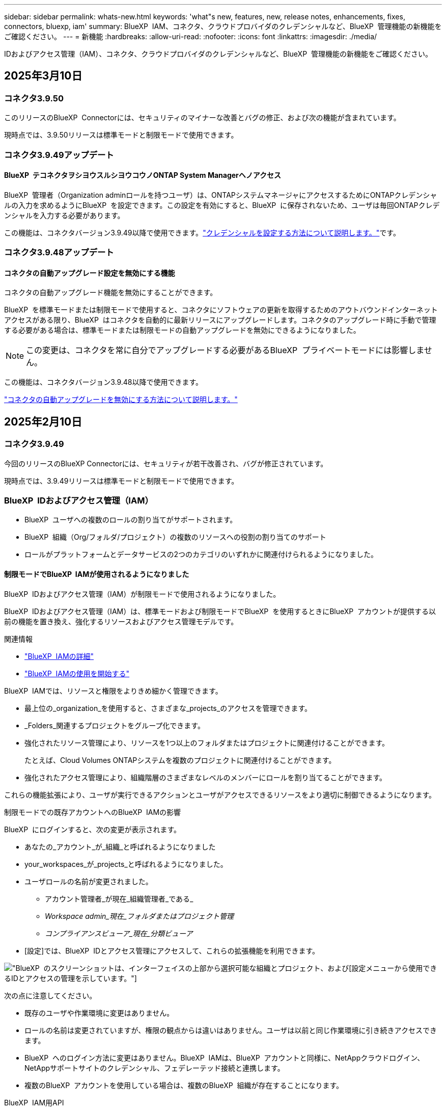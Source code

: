 ---
sidebar: sidebar 
permalink: whats-new.html 
keywords: 'what"s new, features, new, release notes, enhancements, fixes, connectors, bluexp, iam' 
summary: BlueXP  IAM、コネクタ、クラウドプロバイダのクレデンシャルなど、BlueXP  管理機能の新機能をご確認ください。 
---
= 新機能
:hardbreaks:
:allow-uri-read: 
:nofooter: 
:icons: font
:linkattrs: 
:imagesdir: ./media/


[role="lead"]
IDおよびアクセス管理（IAM）、コネクタ、クラウドプロバイダのクレデンシャルなど、BlueXP  管理機能の新機能をご確認ください。



== 2025年3月10日



=== コネクタ3.9.50

このリリースのBlueXP  Connectorには、セキュリティのマイナーな改善とバグの修正、および次の機能が含まれています。

現時点では、3.9.50リリースは標準モードと制限モードで使用できます。



=== コネクタ3.9.49アップデート



==== BlueXP  テコネクタヲシヨウスルシヨウコウノONTAP System Managerヘノアクセス

BlueXP  管理者（Organization adminロールを持つユーザ）は、ONTAPシステムマネージャにアクセスするためにONTAPクレデンシャルの入力を求めるようにBlueXP  を設定できます。この設定を有効にすると、BlueXP  に保存されないため、ユーザは毎回ONTAPクレデンシャルを入力する必要があります。

この機能は、コネクタバージョン3.9.49以降で使用できます。link:task-ontap-access-connector.html["クレデンシャルを設定する方法について説明します。"^]です。



=== コネクタ3.9.48アップデート



==== コネクタの自動アップグレード設定を無効にする機能

コネクタの自動アップグレード機能を無効にすることができます。

BlueXP  を標準モードまたは制限モードで使用すると、コネクタにソフトウェアの更新を取得するためのアウトバウンドインターネットアクセスがある限り、BlueXP  はコネクタを自動的に最新リリースにアップグレードします。コネクタのアップグレード時に手動で管理する必要がある場合は、標準モードまたは制限モードの自動アップグレードを無効にできるようになりました。


NOTE: この変更は、コネクタを常に自分でアップグレードする必要があるBlueXP  プライベートモードには影響しません。

この機能は、コネクタバージョン3.9.48以降で使用できます。

link:task-upgrade-connector.html["コネクタの自動アップグレードを無効にする方法について説明します。"^]



== 2025年2月10日



=== コネクタ3.9.49

今回のリリースのBlueXP Connectorには、セキュリティが若干改善され、バグが修正されています。

現時点では、3.9.49リリースは標準モードと制限モードで使用できます。



=== BlueXP  IDおよびアクセス管理（IAM）

* BlueXP  ユーザへの複数のロールの割り当てがサポートされます。
* BlueXP  組織（Org/フォルダ/プロジェクト）の複数のリソースへの役割の割り当てのサポート
* ロールがプラットフォームとデータサービスの2つのカテゴリのいずれかに関連付けられるようになりました。




==== 制限モードでBlueXP  IAMが使用されるようになりました

BlueXP  IDおよびアクセス管理（IAM）が制限モードで使用されるようになりました。

BlueXP  IDおよびアクセス管理（IAM）は、標準モードおよび制限モードでBlueXP  を使用するときにBlueXP  アカウントが提供する以前の機能を置き換え、強化するリソースおよびアクセス管理モデルです。

.関連情報
* https://docs.netapp.com/us-en/bluexp-setup-admin/concept-identity-and-access-management.html["BlueXP  IAMの詳細"]
* https://docs.netapp.com/us-en/bluexp-setup-admin/task-iam-get-started.html["BlueXP  IAMの使用を開始する"]


BlueXP  IAMでは、リソースと権限をよりきめ細かく管理できます。

* 最上位の_organization_を使用すると、さまざまな_projects_のアクセスを管理できます。
* _Folders_関連するプロジェクトをグループ化できます。
* 強化されたリソース管理により、リソースを1つ以上のフォルダまたはプロジェクトに関連付けることができます。
+
たとえば、Cloud Volumes ONTAPシステムを複数のプロジェクトに関連付けることができます。

* 強化されたアクセス管理により、組織階層のさまざまなレベルのメンバーにロールを割り当てることができます。


これらの機能拡張により、ユーザが実行できるアクションとユーザがアクセスできるリソースをより適切に制御できるようになります。

.制限モードでの既存アカウントへのBlueXP  IAMの影響
BlueXP  にログインすると、次の変更が表示されます。

* あなたの_アカウント_が_組織_と呼ばれるようになりました
* your_workspaces_が_projects_と呼ばれるようになりました。
* ユーザロールの名前が変更されました。
+
** アカウント管理者_が現在_組織管理者_である_
** _Workspace admin_現在_フォルダまたはプロジェクト管理_
** _コンプライアンスビューア_現在_分類ビューア_


* [設定]では、BlueXP  IDとアクセス管理にアクセスして、これらの拡張機能を利用できます。


image:https://raw.githubusercontent.com/NetAppDocs/bluexp-setup-admin/main/media/screenshot-iam-introduction.png["BlueXP  のスクリーンショットは、インターフェイスの上部から選択可能な組織とプロジェクト、および[設定]メニューから使用できるIDとアクセスの管理を示しています。"]

次の点に注意してください。

* 既存のユーザや作業環境に変更はありません。
* ロールの名前は変更されていますが、権限の観点からは違いはありません。ユーザは以前と同じ作業環境に引き続きアクセスできます。
* BlueXP  へのログイン方法に変更はありません。BlueXP  IAMは、BlueXP  アカウントと同様に、NetAppクラウドログイン、NetAppサポートサイトのクレデンシャル、フェデレーテッド接続と連携します。
* 複数のBlueXP  アカウントを使用している場合は、複数のBlueXP  組織が存在することになります。


.BlueXP  IAM用API
この変更により、BlueXP  IAM用の新しいAPIが導入されましたが、以前のテナンシーAPIと下位互換性があります。 https://docs.netapp.com/us-en/bluexp-automation/tenancyv4/overview.html["BlueXP  IAM向けAPIの詳細"^]

.サポートされる展開モード
BlueXP  IAMは、BlueXP  を標準モードおよび制限モードで使用する場合にサポートされます。BlueXP  をプライベートモードで使用している場合は、引き続きBlueXP  アカウント_を使用してワークスペース、ユーザー、リソースを管理します。



== 2025年1月13日



=== コネクタ3.9.48

今回のリリースのBlueXP Connectorには、セキュリティが若干改善され、バグが修正されています。

現時点では、3.9.48リリースは標準モードと制限モードで使用できます。



=== BlueXP  IDおよびアクセス管理

* [Resources]ページに未検出のリソースが表示されるようになりました。未検出のリソースは、BlueXP  で認識されているが作業環境を作成していないストレージリソースです。たとえば、まだ作業環境がないデジタルアドバイザに表示されるリソースは、[リソース]ページに検出されていないリソースとして表示されます。
* Amazon FSx for NetApp ONTAPリソースは、IAMロールに関連付けることができないため、IAMリソースページに表示されません。これらのリソースは、それぞれのキャンバスまたはワークロードで表示できます。




=== 追加のBlueXP  サービスのサポートケースを作成

BlueXP  をサポートに登録したら、BlueXP  Webベースのコンソールから直接サポートケースを作成できます。ケースを作成するときは、問題が関連付けられているサービスを選択する必要があります。

このリリースから、サポートケースを作成して、追加のBlueXP  サービスに関連付けることができるようになりました。

* BlueXPディザスタリカバリ
* BlueXPのランサムウェア対策


https://docs.netapp.com/us-en/bluexp-setup-admin/task-get-help.html["サポートケースの作成に関する詳細情報"]です。



== 2024年12月16日



=== コネクタイメージを取得するための新しいセキュアエンドポイント

コネクタをインストールするとき、または自動アップグレードが発生すると、コネクタはリポジトリに接続してインストールまたはアップグレード用のイメージをダウンロードします。デフォルトでは、コネクタは常に次のエンドポイントに接続しています。

* \https://*.blob.core.windows.net
* \https://cloudmanagerinfraprod.azurecr.io


最初のエンドポイントには、最終的な場所を指定できないため、ワイルドカードが含まれています。リポジトリのロードバランシングはサービスプロバイダーによって管理されます。つまり、ダウンロードはさまざまなエンドポイントから実行できます。

セキュリティを強化するために、コネクタは専用エンドポイントからインストールイメージとアップグレードイメージをダウンロードできるようになりました。

* \https://bluexpinfraprod.eastus2.data.azurecr.io
* \https://bluexpinfraprod.azurecr.io


これらの新しいエンドポイントの使用を開始するには、ファイアウォールルールから既存のエンドポイントを削除し、新しいエンドポイントを許可することを推奨します。

これらの新しいエンドポイントは、コネクタの3.9.47リリース以降でサポートされています。以前のリリースのコネクタとの下位互換性はありません。

次の点に注意してください。

* 既存のエンドポイントは引き続きサポートされます。新しいエンドポイントを使用しない場合は、変更は必要ありません。
* コネクタは最初に既存のエンドポイントに接続します。これらのエンドポイントにアクセスできない場合、コネクタは自動的に新しいエンドポイントに接続します。
* 新しいエンドポイントは、次のシナリオではサポートされません。
+
** コネクタが政府機関地域に設置されている場合。
** BlueXP  のバックアップとリカバリまたはBlueXP  ランサムウェア対策でコネクタを使用する場合。


+
どちらの場合も、既存のエンドポイントを引き続き使用できます。





== 2024年12月9日



=== コネクタ3.9.47

このリリースのBlueXP  Connectorには、バグの修正と、コネクタのインストール時に通知されるエンドポイントの変更が含まれています。

現時点では、3.9.47リリースは標準モードと制限モードで使用できます。

.インストール時にNetAppサポートに連絡するエンドポイント
コネクタを手動でインストールすると、インストーラは\https://support NetApp .comに接続しなくなります。

インストーラは引き続き\ https://mysupport . NetApp . comにアクセスします。



=== BlueXP  IDおよびアクセス管理

[Connectors]ページには、現在使用可能なコネクタのみが表示されます削除したコネクタは表示されなくなります。



== 2024年11月26日



=== プライベートモードリリース（3.9.46）

新しいプライベートモードリリースをからダウンロードできるようになりました。 https://mysupport.netapp.com/site/downloads["NetApp Support Site"^]

3.9.46リリースでは、BlueXP  の次のコンポーネントとサービスが更新されています。

[cols="3*"]
|===
| コンポーネントまたはサービス | このリリースに含まれるバージョン | 前回のプライベートモードリリースからの変更点 


| コネクタ | 3.9.46 | セキュリティのマイナーな改善とバグの修正 


| バックアップとリカバリ | 2024年11月22日 | に移動し https://docs.netapp.com/us-en/bluexp-backup-recovery/whats-new.html["BlueXP  バックアップ/リカバリページの新機能"^]、2024年11月リリースに含まれる変更点を確認します。 


| 分類 | 2024年11月4日（バージョン1.37） | にアクセス https://docs.netapp.com/us-en/bluexp-classification/whats-new.html["BlueXP  分類ページの新機能"^]し、1.32リリースから1.37リリースへの変更点を確認します。 


| Cloud Volumes ONTAP管理 | 2024年11月11日 | に移動し https://docs.netapp.com/us-en/bluexp-cloud-volumes-ontap/whats-new.html["Cloud Volumes ONTAP管理ページの新機能"^]、2024年10月および2024年11月のリリースに含まれる変更点を確認します。 


| オンプレミスのONTAPクラスタ管理 | 2024年11月26日 | に移動し https://docs.netapp.com/us-en/bluexp-ontap-onprem/whats-new.html["オンプレミスのONTAPクラスタ管理ページの新機能"^]、2024年11月リリースに含まれる変更点を確認します。 
|===
BlueXP  デジタルウォレットとBlueXP  レプリケーションもプライベートモードに含まれていますが、以前のプライベートモードリリースから変更はありません。

アップグレード方法を含むプライベートモードの詳細については、次を参照してください。

* https://docs.netapp.com/us-en/bluexp-setup-admin/concept-modes.html["プライベートモードの詳細"]
* https://docs.netapp.com/us-en/bluexp-setup-admin/task-quick-start-private-mode.html["BlueXPのプライベートモードでの利用を開始する方法"]
* https://docs.netapp.com/us-en/bluexp-setup-admin/task-upgrade-connector.html["プライベートモードの使用時にコネクタをアップグレードする方法について説明します。"]




== 2024年11月11日



=== コネクタ3.9.46

今回のリリースのBlueXP Connectorには、セキュリティが若干改善され、バグが修正されています。

現時点では、3.9.46リリースは標準モードと制限モードで使用できます。



=== IAMプロジェクトのID

BlueXP  IDおよびアクセス管理からプロジェクトのIDを表示できるようになりました。このIDは、API呼び出しの実行時に必要になる場合があります。

https://docs.netapp.com/us-en/bluexp-setup-admin/task-iam-manage-folders-projects.html#project-id["プロジェクトのIDを取得する方法"]です。



== 2024年10月10日



=== コネクタ3.9.45パッチ

このパッチにはバグ修正が含まれています。



== 2024年10月7日



=== BlueXP  IDおよびアクセス管理

BlueXP  IDおよびアクセス管理（IAM）は、標準モードでBlueXP  を使用するときにBlueXP  アカウントが提供する以前の機能を置き換え、強化する新しいリソースおよびアクセス管理モデルです。

BlueXP  IAMでは、リソースと権限をよりきめ細かく管理できます。

* 最上位の_organization_を使用すると、さまざまな_projects_のアクセスを管理できます。
* _Folders_関連するプロジェクトをグループ化できます。
* 強化されたリソース管理により、リソースを1つ以上のフォルダまたはプロジェクトに関連付けることができます。
+
たとえば、Cloud Volumes ONTAPシステムを複数のプロジェクトに関連付けることができます。

* 強化されたアクセス管理により、組織階層のさまざまなレベルのメンバーにロールを割り当てることができます。


これらの機能拡張により、ユーザが実行できるアクションとユーザがアクセスできるリソースをより適切に制御できるようになります。

.BlueXP  IAMが既存アカウントに与える影響
BlueXP  にログインすると、次の変更が表示されます。

* あなたの_アカウント_が_組織_と呼ばれるようになりました
* your_workspaces_が_projects_と呼ばれるようになりました。
* ユーザロールの名前が変更されました。
+
** アカウント管理者_が現在_組織管理者_である_
** _Workspace admin_現在_フォルダまたはプロジェクト管理_
** _コンプライアンスビューア_現在_分類ビューア_


* [設定]では、BlueXP  IDとアクセス管理にアクセスして、これらの拡張機能を利用できます。


image:https://raw.githubusercontent.com/NetAppDocs/bluexp-setup-admin/main/media/screenshot-iam-introduction.png["BlueXP  のスクリーンショットは、インターフェイスの上部から選択可能な組織とプロジェクト、および[設定]メニューから使用できるIDとアクセスの管理を示しています。"]

次の点に注意してください。

* 既存のユーザや作業環境に変更はありません。
* ロールの名前は変更されていますが、権限の観点からは違いはありません。ユーザは以前と同じ作業環境に引き続きアクセスできます。
* BlueXP  へのログイン方法に変更はありません。BlueXP  IAMは、BlueXP  アカウントと同様に、NetAppクラウドログイン、NetAppサポートサイトのクレデンシャル、フェデレーテッド接続と連携します。
* 複数のBlueXP  アカウントを使用している場合は、複数のBlueXP  組織が存在することになります。


.BlueXP  IAM用API
この変更により、BlueXP  IAM用の新しいAPIが導入されましたが、以前のテナンシーAPIと下位互換性があります。 https://docs.netapp.com/us-en/bluexp-automation/tenancyv4/overview.html["BlueXP  IAM向けAPIの詳細"^]

.サポートされる展開モード
BlueXP  IAMは、標準モードでBlueXP  を使用する場合にサポートされます。BlueXP  を制限モードまたはプライベートモードで使用している場合は、引き続きBlueXP  アカウント_を使用してワークスペース、ユーザー、リソースを管理します。

.次の手順
* https://docs.netapp.com/us-en/bluexp-setup-admin/concept-identity-and-access-management.html["BlueXP  IAMの詳細"]
* https://docs.netapp.com/us-en/bluexp-setup-admin/task-iam-get-started.html["BlueXP  IAMの使用を開始する"]




=== コネクタ3.9.45

このリリースには、拡張されたオペレーティングシステムサポートとバグ修正が含まれています。

3.9.45リリースは、標準モードと制限モードで使用できます。

.Ubuntu 24.04 LTSのサポート
3.9.45リリース以降、BlueXP  では、BlueXP  を標準モードまたは制限モードで使用する場合、Ubuntu 24.04 LTSホストへのコネクタの新規インストールがサポートされるようになりました。

https://docs.netapp.com/us-en/bluexp-setup-admin/task-install-connector-on-prem.html#step-1-review-host-requirements["コネクタホスト要件の表示"]。



=== RHELホストでのSELinuxのサポート

BlueXP  では、強制モードまたは許可モードのいずれかでSELinuxが有効になっているRed Hat Enterprise Linuxホストでコネクタがサポートされるようになりました。

SELinuxのサポートは、標準モードと制限モードの3.9.40リリースから開始され、プライベートモードの3.9.42リリースから開始されます。

次の制限事項に注意してください。

* BlueXP  では、UbuntuホストでのSELinuxはサポートされません。
* Cloud Volumes ONTAPシステムの管理オペレーティングシステムでSELinuxが有効になっているコネクタではサポートされていません。


https://docs.redhat.com/en/documentation/red_hat_enterprise_linux/8/html/using_selinux/getting-started-with-selinux_using-selinux["SELinuxの詳細"^]



== 2024年9月30日



=== プライベートモードリリース（3.9.44）

新しいプライベートモードリリースがNetApp Support Siteからダウンロードできるようになりました。

このリリースには、プライベートモードでサポートされる次のバージョンのBlueXP  コンポーネントとサービスが含まれています。

[cols="2*"]
|===
| サービス | 含まれるバージョン 


| コネクタ | 3.9.44 


| バックアップとリカバリ | 2024年9月27日 


| 分類 | 2024年5月15日（バージョン1.31） 


| Cloud Volumes ONTAP管理 | 2024年9月9日 


| デジタルウォレット | 2023年7月30日 


| オンプレミスのONTAPクラスタ管理 | 2024年4月22日 


| レプリケーション | 2022年9月18日 
|===
コネクタの3.9.44プライベートモードリリースには、2024年8月および2024年9月のリリースで導入されたアップデートが含まれています。特に注目すべきは、Red Hat Enterprise Linux 9.4のサポートです。

これらのBlueXP  コンポーネントおよびサービスのバージョンに含まれる内容の詳細については、各BlueXP  サービスのリリースノートを参照してください。

* https://docs.netapp.com/us-en/bluexp-setup-admin/whats-new.html#9-september-2024["コネクタの2024年9月リリースの新機能"]
* https://docs.netapp.com/us-en/bluexp-setup-admin/whats-new.html#8-august-2024["コネクタの2024年8月リリースの新機能"]
* https://docs.netapp.com/us-en/bluexp-backup-recovery/whats-new.html["BlueXP  バックアップ/リカバリの新機能"^]
* https://docs.netapp.com/us-en/bluexp-classification/whats-new.html["BlueXP  分類の新機能"^]
* https://docs.netapp.com/us-en/bluexp-cloud-volumes-ontap/whats-new.html["BlueXP  のCloud Volumes ONTAP管理の新機能"^]


アップグレード方法を含むプライベートモードの詳細については、次を参照してください。

* https://docs.netapp.com/us-en/bluexp-setup-admin/concept-modes.html["プライベートモードの詳細"]
* https://docs.netapp.com/us-en/bluexp-setup-admin/task-quick-start-private-mode.html["BlueXPのプライベートモードでの利用を開始する方法"]
* https://docs.netapp.com/us-en/bluexp-setup-admin/task-upgrade-connector.html["プライベートモードの使用時にコネクタをアップグレードする方法について説明します。"]




== 2024年9月9日



=== コネクタ3.9.44

このリリースでは、Docker Engine 26のサポート、SSL証明書の強化、およびバグの修正が含まれています。

3.9.44リリースは、標準モードと制限モードで使用できます。

.新規インストール時のDocker Engine 26のサポート
コネクタの3.9.44リリース以降では、Ubuntuホストでの_new_connectorのインストールでDocker Engine 26がサポートされるようになりました。

3.9.44より前のリリースで作成された既存のコネクタがある場合、Docker Engine 25.0.5は引き続きUbuntuホストでサポートされる最大バージョンです。

https://docs.netapp.com/us-en/bluexp-setup-admin/task-install-connector-on-prem.html#step-1-review-host-requirements["Docker Engineの要件の詳細"]です。

.ローカルUIアクセス用のSSL証明書が更新されました
BlueXP  を制限モードまたはプライベートモードで使用する場合、クラウドリージョンまたはオンプレミスに導入されているコネクタ仮想マシンからユーザーインターフェイスにアクセスできます。デフォルトでは、BlueXP  は自己署名SSL証明書を使用して、コネクタで実行されているWebベースのコンソールへのセキュアなHTTPSアクセスを提供します。

このリリースでは、新規および既存のコネクタのSSL証明書に変更を加えました。

* 証明書の共通名が短いホスト名と一致するようになりました。
* Certificate Subject Alternative Nameは、ホストマシンのFully Qualified Domain Name（FQDN；完全修飾ドメイン名）です。




=== RHEL 9.4のサポート

BlueXP  を標準モードまたは制限モードで使用している場合、BlueXP  でRed Hat Enterprise Linux 9.4ホストへのコネクタのインストールがサポートされるようになりました。

RHEL 9.4のサポートは、コネクタの3.9.40リリースから開始されました。

標準モードおよび制限モードでサポートされるRHELのバージョンリストに、次のものが追加されました。

* 8.6～8.10
* 9.1～9.4


https://docs.netapp.com/us-en/bluexp-setup-admin/reference-connector-operating-system-changes.html["コネクタを使用したRHEL 8および9のサポートについて"]。



=== すべてのバージョンのRHELでのPodman 4.9.4のサポート

Podman 4.9.4は、Red Hat Enterprise Linuxのすべてのサポート対象バージョンでサポートされるようになりました。バージョン4.9.4は、これまでRHEL 8.10でのみサポートされていました。

サポートされるPodmanバージョンの更新されたリストには、Red Hat Enterprise Linuxホストでの4.6.1および4.9.4が含まれています。

コネクタの3.9.40リリース以降のRHELホストにはPodmanが必要です。

https://docs.netapp.com/us-en/bluexp-setup-admin/reference-connector-operating-system-changes.html["コネクタを使用したRHEL 8および9のサポートについて"]。



=== AWSとAzureの権限が更新されました

コネクタのAWSポリシーとAzureポリシーを更新し、不要になった権限を削除しました。この権限は、BlueXP  エッジのキャッシングとKubernetesクラスタの検出と管理に関連していましたが、2024年8月にサポートが終了しました。

* https://docs.netapp.com/us-en/bluexp-setup-admin/reference-permissions.html#change-log["AWSポリシーの変更点を確認する"]です。
* https://docs.netapp.com/us-en/bluexp-setup-admin/reference-permissions-azure.html#change-log["Azureポリシーの変更点を確認"]です。




== 2024年8月22日



=== コネクタ3.9.43パッチ

Cloud Volumes ONTAP 9.15.1リリースをサポートするようにコネクタを更新しました。

このリリースのサポートには、Azure用コネクタポリシーの更新が含まれています。ポリシーに次の権限が追加されました。

[source, json]
----
"Microsoft.Compute/virtualMachineScaleSets/write",
"Microsoft.Compute/virtualMachineScaleSets/read",
"Microsoft.Compute/virtualMachineScaleSets/delete"
----
これらの権限は、Cloud Volumes ONTAPが仮想マシンスケールセットをサポートするために必要です。既存のコネクタがあり、この新機能を使用する場合は、Azureクレデンシャルに関連付けられているカスタムロールにこれらの権限を追加する必要があります。

* https://docs.netapp.com/us-en/cloud-volumes-ontap-relnotes["Cloud Volumes ONTAP 9.15.1リリースの詳細"^]
* https://docs.netapp.com/us-en/bluexp-setup-admin/reference-permissions-azure.html["コネクタのAzure権限を表示"]です。




== 2024年8月8日



=== コネクタ3.9.43

このリリースには、マイナーな改善とバグ修正が含まれています。

3.9.43リリースは、標準モードと制限モードで使用できます。



=== CPUおよびRAMの要件の更新

信頼性を高め、BlueXP  とコネクタのパフォーマンスを向上させるために、コネクタ仮想マシン用に追加のCPUとRAMが必要になりました。

* CPU：8コアまたは8 vCPU（以前の要件は4）
* RAM：32GB（以前の要件は14GB）


この変更により、BlueXP  またはクラウドプロバイダのマーケットプレイスからコネクタを導入する際のデフォルトのVMインスタンスタイプは次のとおりです。

* AWS：t3.2xlarge
* Azure：Standard_D8s_v3
* Google Cloud：n2-standard-8


更新されたCPUとRAMの要件は、すべての新しいコネクタに適用されます。既存のコネクタの場合は、パフォーマンスと信頼性を向上させるために、CPUとRAMを増やすことをお勧めします。



=== RHEL 8.10でのPodman 4.9.4のサポート

Red Hat Enterprise Linux 8.10ホストにコネクタをインストールする際に、Podmanバージョン4.9.4がサポートされるようになりました。



=== アイデンティティフェデレーションのユーザ検証

BlueXP  でアイデンティティフェデレーションを使用する場合は、BlueXP  に初めてログインした各ユーザが簡単なフォームに入力してIDを検証する必要があります。



== 2024年7月31日



=== プライベートモードリリース（3.9.42）

新しいプライベートモードリリースがNetApp Support Siteからダウンロードできるようになりました。

.RHEL 8および9のサポート
このリリースでは、BlueXPをプライベートモードで使用する場合のRed Hat Enterprise Linux 8または9ホストへのコネクタのインストールがサポートされます。次のバージョンのRHELがサポートされています。

* 8.6～8.10
* 9.1から9.3


これらのオペレーティングシステムでは、コンテナオーケストレーションツールとしてPodmanが必要です。

Podmanの要件、既知の制限事項、サポートされるオペレーティングシステムの概要、RHEL 7ホストを使用している場合の対処方法、開始方法などを確認しておく必要があります。

https://docs.netapp.com/us-en/bluexp-setup-admin/reference-connector-operating-system-changes.html["コネクタを使用したRHEL 8および9のサポートについて"]。

.このリリースに含まれるバージョン
このリリースには、プライベートモードでサポートされる次のバージョンのBlueXPサービスが含まれています。

[cols="2*"]
|===
| サービス | 含まれるバージョン 


| コネクタ | 3.9.42 


| バックアップとリカバリ | 2024年7月18日 


| 分類 | 2024年7月1日（バージョン1.33） 


| Cloud Volumes ONTAP管理 | 2024年6月10日 


| デジタルウォレット | 2023年7月30日 


| オンプレミスのONTAPクラスタ管理 | 2023年7月30日 


| レプリケーション | 2022年9月18日 
|===
これらのBlueXPサービスのバージョンの詳細については、各BlueXPサービスのリリースノートを参照してください。

* https://docs.netapp.com/us-en/bluexp-setup-admin/concept-modes.html["プライベートモードの詳細"]
* https://docs.netapp.com/us-en/bluexp-setup-admin/task-quick-start-private-mode.html["BlueXPのプライベートモードでの利用を開始する方法"]
* https://docs.netapp.com/us-en/bluexp-setup-admin/task-upgrade-connector.html["プライベートモードの使用時にコネクタをアップグレードする方法について説明します。"]
* https://docs.netapp.com/us-en/bluexp-backup-recovery/whats-new.html["BlueXPのバックアップとリカバリの新機能"^]
* https://docs.netapp.com/us-en/bluexp-classification/whats-new.html["BlueXPの新機能"^]
* https://docs.netapp.com/us-en/bluexp-cloud-volumes-ontap/whats-new.html["BlueXPのCloud Volumes ONTAP Managementの新機能"^]




== 2024年7月15日



=== RHEL 8.10のサポート

BlueXPで、標準モードまたは制限モードを使用している場合にRed Hat Enterprise Linux 8.10ホストへのコネクタのインストールがサポートされるようになりました。

RHEL 8.10のサポートは、コネクタの3.9.40リリースから開始されました。

https://docs.netapp.com/us-en/bluexp-setup-admin/reference-connector-operating-system-changes.html["コネクタを使用したRHEL 8および9のサポートについて"]。



== 2024年7月8日



=== コネクタ3.9.42

このリリースには、マイナーな改善、バグ修正、AWS Canada West（カルガリー）リージョンのコネクタのサポートが含まれています。

3.9.42リリースは、標準モードと制限モードで使用できます。



=== Docker Engineの要件を更新

コネクタがUbuntuホストにインストールされている場合、サポートされるDocker Engineの最小バージョンは23.0.6になります。以前は19.3.1でした。

サポートされる最大バージョンは引き続き25.0.5です。

https://docs.netapp.com/us-en/bluexp-setup-admin/task-install-connector-on-prem.html#step-1-review-host-requirements["コネクタホスト要件の表示"]。



=== Eメールの確認が必要です

BlueXPにサインアップした新規ユーザは、ログインする前にEメールアドレスを確認する必要があります。



== 2024年6月12日



=== コネクタ3.9.41

今回のリリースのBlueXP Connectorには、セキュリティが若干改善され、バグが修正されています。

3.9.41リリースは、標準モードと制限モードで使用できます。



== 2024年6月4日



=== プライベートモードリリース（3.9.40）

新しいプライベートモードリリースがNetApp Support Siteからダウンロードできるようになりました。このリリースには、プライベートモードでサポートされる次のバージョンのBlueXPサービスが含まれています。

このプライベートモードリリースでは、Red Hat Enterprise Linux 8および9でのコネクタのサポートは_not_includeになっています。

[cols="2*"]
|===
| サービス | 含まれるバージョン 


| コネクタ | 3.9.40 


| バックアップとリカバリ | 2024年5月17日 


| 分類 | 2024年5月15日（バージョン1.31） 


| Cloud Volumes ONTAP管理 | 2024年5月17日 


| デジタルウォレット | 2023年7月30日 


| オンプレミスのONTAPクラスタ管理 | 2023年7月30日 


| レプリケーション | 2022年9月18日 
|===
これらのBlueXPサービスのバージョンの詳細については、各BlueXPサービスのリリースノートを参照してください。

* https://docs.netapp.com/us-en/bluexp-setup-admin/concept-modes.html["プライベートモードの詳細"]
* https://docs.netapp.com/us-en/bluexp-setup-admin/task-quick-start-private-mode.html["BlueXPのプライベートモードでの利用を開始する方法"]
* https://docs.netapp.com/us-en/bluexp-setup-admin/task-upgrade-connector.html["プライベートモードの使用時にコネクタをアップグレードする方法について説明します。"]
* https://docs.netapp.com/us-en/bluexp-backup-recovery/whats-new.html["BlueXPのバックアップとリカバリの新機能"^]
* https://docs.netapp.com/us-en/bluexp-classification/whats-new.html["BlueXPの新機能"^]
* https://docs.netapp.com/us-en/bluexp-cloud-volumes-ontap/whats-new.html["BlueXPのCloud Volumes ONTAP Managementの新機能"^]




== 2024年5月17日



=== コネクタ3.9.40

今回のリリースのBlueXP Connectorには、オペレーティングシステムの追加サポート、セキュリティの若干の改善、バグの修正が含まれています。

現時点では、3.9.40リリースは標準モードと制限モードで使用できます。

.RHEL 8および9のサポート
BlueXPを標準モードまたは制限モードで使用している場合、次のバージョンのRed Hat Enterprise Linux with _new_connectorを実行しているホストでコネクタがサポートされるようになりました。

* 8.6～8.9
* 9.1から9.3


これらのオペレーティングシステムでは、コンテナオーケストレーションツールとしてPodmanが必要です。

Podmanの要件、既知の制限事項、サポートされるオペレーティングシステムの概要、RHEL 7ホストを使用している場合の対処方法、開始方法などを確認しておく必要があります。

https://docs.netapp.com/us-en/bluexp-setup-admin/reference-connector-operating-system-changes.html["コネクタを使用したRHEL 8および9のサポートについて"]。

.RHEL 7およびCentOS 7のサポート終了
2024年6月30日に、RHEL 7はメンテナンス終了（EOM）になり、CentOS 7はサポート終了（EOL）になります。NetAppは、これらのLinuxディストリビューションでのコネクタのサポートを2024年6月30日まで継続します。

https://docs.netapp.com/us-en/bluexp-setup-admin/reference-connector-operating-system-changes.html["RHEL 7またはCentOS 7で既存のコネクタが実行されている場合の対処方法について説明します。"]。

.AWS権限の更新
3.9.38リリースでは、AWSのコネクタポリシーが更新され、「EC2：DescriptionAvailabilityZones」権限が追加されました。Cloud Volumes ONTAPでAWSローカルゾーンをサポートするには、この権限が必要になりました。

* https://docs.netapp.com/us-en/bluexp-setup-admin/reference-permissions-aws.html["コネクタのAWS権限を表示する"]。
* https://docs.netapp.com/us-en/bluexp-cloud-volumes-ontap/whats-new.html["AWSローカルゾーンのサポートに関する詳細情報"^]




== 2024年4月22日



=== コネクタ3.9.39

今回のリリースのBlueXP Connectorには、セキュリティが若干改善され、バグが修正されています。

現時点では、3.9.39リリースは標準モードと制限モードで使用できます。



=== コネクタを作成するためのAWS権限

BlueXPからAWSでコネクタを作成するには、さらに2つの権限が必要になりました。

[source, json]
----
"ec2:DescribeLaunchTemplates",
"ec2:CreateLaunchTemplate",
----
これらの権限は、コネクタのEC2インスタンスでIMDSv2を有効にするために必要です。

これらの権限は、コネクタの作成時にBlueXPユーザインターフェイスに表示されるポリシーと、ドキュメントで提供されているポリシーに含まれています。


NOTE: このポリシーには、BlueXPからAWSでConnectorインスタンスを起動するために必要な権限のみが含まれています。コネクタインスタンスに割り当てられるポリシーとは異なります。

https://docs.netapp.com/us-en/bluexp-setup-admin/task-install-connector-aws-bluexp.html#step-2-set-up-aws-permissions["AWSからコネクタを作成するためのAWS権限を設定する方法"]。



== 2024年4月11日



=== Docker Engineの更新

Docker Engineの要件を更新して、コネクタでサポートされる最大バージョン（25.0.5）を指定しました。サポートされる最小バージョンは引き続き19.3.1です。

https://docs.netapp.com/us-en/bluexp-setup-admin/task-install-connector-on-prem.html#step-1-review-host-requirements["コネクタホスト要件の表示"]。



== 2024年3月26日



=== プライベートモードリリース（3.9.38）

BlueXPで新しいプライベートモードリリースが見積もり可能になりました。このリリースには、プライベートモードでサポートされる次のバージョンのBlueXPサービスが含まれています。

[cols="2*"]
|===
| サービス | 含まれるバージョン 


| コネクタ | 3.9.38 


| バックアップとリカバリ | 2024年3月12日 


| 分類 | 2024年3月4日 


| Cloud Volumes ONTAP管理 | 2024年3月8日 


| デジタルウォレット | 2023年7月30日 


| オンプレミスのONTAPクラスタ管理 | 2023年7月30日 


| レプリケーション | 2022年9月18日 
|===
この新しいリリースは、NetApp Support Siteからダウンロードできます。

* https://docs.netapp.com/us-en/bluexp-setup-admin/concept-modes.html["プライベートモードの詳細"]
* https://docs.netapp.com/us-en/bluexp-setup-admin/task-quick-start-private-mode.html["BlueXPのプライベートモードでの利用を開始する方法"]
* https://docs.netapp.com/us-en/bluexp-setup-admin/task-upgrade-connector.html["プライベートモードの使用時にコネクタをアップグレードする方法について説明します。"]




== 2024年3月8日



=== コネクタ3.9.38

現時点では、3.9.38リリースは標準モードと制限モードで使用できます。このリリースでは、AWSでのIMDSv2とAWS権限の更新がサポートされます。

.IMDSv2のサポート
BlueXPで、コネクタインスタンスとCloud Volumes ONTAPインスタンスでAmazon EC2インスタンスメタデータサービスバージョン2（IMDSv2）がサポートされるようになりました。IMDSv2では、脆弱性に対する保護が強化されています。以前はIMDSv1のみがサポートされていました。

https://aws.amazon.com/blogs/security/defense-in-depth-open-firewalls-reverse-proxies-ssrf-vulnerabilities-ec2-instance-metadata-service/["AWSセキュリティブログでIMDSv2の詳細を確認する"^]

インスタンスメタデータサービス（IMDS）は、EC2インスタンスで次のように有効になります。

* BlueXPから新規コネクタを導入する場合、または https://docs.netapp.com/us-en/bluexp-automation/automate/overview.html["Terraformスクリプト"^]IMDSv2はEC2インスタンスでデフォルトで有効になっています。
* AWSで新しいEC2インスタンスを起動し、コネクタソフトウェアを手動でインストールすると、IMDSv2もデフォルトで有効になります。
* AWS Marketplaceからコネクタを起動すると、IMDSv1がデフォルトで有効になります。EC2インスタンスにIMDSv2を手動で設定できます。
* 既存のコネクタについては、IMDSv1は引き続きサポートされますが、必要に応じて、EC2インスタンスでIMDSv2を手動で設定できます。
* Cloud Volumes ONTAPでは、新規および既存のインスタンスでIMDSv1がデフォルトで有効になっています。必要に応じて、EC2インスタンスでIMDSv2を手動で設定できます。


https://docs.netapp.com/us-en/bluexp-setup-admin/task-require-imdsv2.html["既存のインスタンスでIMDSv2を設定する方法"]。

.AWS権限の更新
AWSのコネクタポリシーを更新して、「EC2：DescriptionAvailabilityZones」権限を追加しました。この権限は、今後のリリースで必要になります。リリースノートの詳細については、リリースノートを更新します。

https://docs.netapp.com/us-en/bluexp-setup-admin/reference-permissions-aws.html["コネクタのAWS権限を表示する"]。



=== プロキシ設定とCloud Volumes ONTAP設定

コネクターのプロキシサーバー設定は、*コネクターの管理*ページ（標準モード）または*コネクターの編集*ページ（制限モードおよびプライベートモード）から利用できるようになりました。

https://docs.netapp.com/us-en/bluexp-setup-admin/task-configuring-proxy.html["プロキシサーバを使用するようにコネクタを設定する方法について説明します。"]。

また、*コネクター設定*ページの名前を* Cloud Volumes ONTAP設定*に変更しました。

image:https://raw.githubusercontent.com/NetAppDocs/bluexp-setup-admin/main/media/screenshot-cvo-settings.png["[Settings]メニューから使用できるCloud Volumes ONTAP Settings]オプションを示すスクリーンショット。"]



== 2024年2月15日



=== コネクタ3.9.37

今回のリリースのBlueXP Connectorには、セキュリティが若干改善され、バグが修正されています。

現時点では、3.9.37リリースは標準モードと制限モードで使用できます。



=== 名前の編集

NetAppのクラウドクレデンシャルを使用してBlueXPにログインすると、*[ユーザ設定]*で名前を編集できるようになりました。

image:https://raw.githubusercontent.com/NetAppDocs/bluexp-setup-admin/main/media/screenshot-edit-name.png["[User Settings]で名前を編集する機能を示すスクリーンショット。"]

フェデレーテッド接続またはNetApp Support Siteアカウントでログインした場合、名前の編集はサポートされません。



== 2024年1月11日



=== コネクタ3.9.36

このリリースには、以下のクラウドリージョンでマイナーな改善、バグ修正、コネクタのサポートが含まれています。

* AWSのイスラエル（テルアビブ）リージョン
* Google Cloudのサウジアラビアリージョン




== 2023年12月5日



=== プライベートモードリリース（3.9.35）

BlueXPで新しいプライベートモードリリースが見積もり可能になりました。このリリースには、コネクタのバージョン3.9.35と、2023年10月時点でプライベートモードでサポートされるBlueXPサービスのバージョンが含まれています。

この新しいリリースは、NetApp Support Siteからダウンロードできます。

* https://docs.netapp.com/us-en/bluexp-setup-admin/concept-modes.html#private-mode["プライベートモードに含まれるBlueXPサービスの詳細"]
* https://docs.netapp.com/us-en/bluexp-setup-admin/task-quick-start-private-mode.html["BlueXPのプライベートモードでの利用を開始する方法"]
* https://docs.netapp.com/us-en/bluexp-setup-admin/task-upgrade-connector.html["プライベートモードの使用時にコネクタをアップグレードする方法について説明します。"]




== 2023年11月8日



=== コネクタ3.9.35

このリリースには、セキュリティのマイナーな改善とバグの修正が含まれています。



== 2023年10月6日



=== コネクタ3.9.34

このリリースには、マイナーな改善とバグ修正が含まれています。



== 2023年9月10日



=== コネクタ3.9.33

* BlueXPからAWSでコネクタを作成するときに、[Key Pair]フィールド内を検索して、コネクタインスタンスで使用するキーペアを簡単に見つけることができるようになりました。
+
image:https://raw.githubusercontent.com/NetAppDocs/bluexp-setup-admin/main/media/screenshot-connector-aws-key-pair.png["BlueXPからAWSでコネクタを作成するときに[Network]ページに表示される[Key Pair]フィールドの検索オプションのスクリーンショット。"]

* このアップデートにはバグ修正も含まれています。




== 2023年7月30日



=== コネクタ3.9.32

* BlueXP監査サービスAPIを使用して監査ログをエクスポートできるようになりました。
+
監査サービスには、BlueXPサービスで実行された処理に関する情報が記録されます。これには、ワークスペース、使用されているコネクタ、およびその他のテレメトリデータが含まれます。このデータを使用して、実行されたアクション、実行者、実行日時を確認できます。

+
https://docs.netapp.com/us-en/bluexp-automation/audit/overview.html["監査サービスAPIの使用に関する詳細情報"^]

+
このリンクには、BlueXPのユーザインターフェイスの[Timeline]ページからもアクセスできます。

* このリリースのコネクタには、Cloud Volumes ONTAP の機能拡張とオンプレミスONTAP クラスタの機能拡張も含まれています。
+
** https://docs.netapp.com/us-en/bluexp-cloud-volumes-ontap/whats-new.html#30-july-2023["Cloud Volumes ONTAP の機能拡張について説明します"^]
** https://docs.netapp.com/us-en/bluexp-ontap-onprem/whats-new.html#30-july-2023["ONTAP オンプレミスクラスタの機能拡張について説明します"^]






== 2023年7月2日



=== コネクタ3.9.31

* [My estate]タブ（以前の[My Opportunities]）でオンプレミスのONTAPクラスタを検出できるようになりました。
+
https://docs.netapp.com/us-en/bluexp-ontap-onprem/task-discovering-ontap.html#add-a-pre-discovered-cluster["クラスタを検出する方法については、[My estate]ページを参照してください"]。

* Azure Governmentリージョンでコネクタを使用している場合は、コネクタが次のエンドポイントに接続できることを確認する必要があります。
+
\https://occmclientinfragov.azurecr.us

+
このエンドポイントは、コネクタを手動でインストールし、コネクタとそのDockerコンポーネントをアップグレードするために必要です。

+
この変更により、Azure Governmentリージョン内のコネクタは、次のエンドポイントに接続しなくなりました。

+
\https://cloudmanagerinfraprod.azurecr.io

+
このエンドポイントは、他のすべての制限モード設定および標準モードでは引き続き必要であることに注意してください。





== 2023年6月4日



=== コネクタ3.9.30

* サポートダッシュボードからNetAppサポートケースをオープンすると、BlueXPログインに関連付けられたNetApp Support Siteアカウントを使用してケースがオープンされるようになりました。以前は、BlueXPアカウント全体に関連付けられたNetApp Support Siteアカウントを使用していました。
+
この変更に伴い、BlueXPアカウントのサポート登録は、ユーザのBlueXPログインに関連付けられたNetApp Support Siteアカウントを使用して行われるようになりました。これまで、サポートの登録には、BlueXPアカウント全体に関連付けられたNSSアカウントを使用していました。そのため、BlueXPへのログインにNetApp Support Siteアカウントが関連付けられていない場合、他のBlueXPユーザには同じサポート登録ステータスが表示されません。以前にBlueXPアカウントをサポートに登録していても、登録ステータスは引き続き有効です。ステータスを確認するには、ユーザレベルのNSSアカウントを追加するだけです。

+
** https://docs.netapp.com/us-en/bluexp-setup-admin/task-get-help.html#create-a-case-with-netapp-support["NetAppサポートでケースを作成する方法について説明します"]
** https://docs.netapp.com/us-en/cloud-manager-setup-admin/task-manage-user-credentials.html["BlueXPログインに関連付けられているクレデンシャルの管理方法について説明します"]
** https://docs.netapp.com/us-en/bluexp-setup-admin/task-support-registration.html["サポートに登録する方法について説明します"]


* BlueXPからドキュメントを検索できるようになりました。検索結果に、docs.netapp.comおよびkb.netapp.comのコンテンツへのリンクが表示されるようになりました。これは、質問を回答に送信するのに役立つ可能性があります。
+
image:https://raw.githubusercontent.com/NetAppDocs/cloud-manager-setup-admin/main/media/screenshot-search-docs.png["コンソールの上部に表示されるBlueXP検索のスクリーンショット。"]

* コネクタを使用して、BlueXPからAzureストレージアカウントを追加および管理できるようになりました。
+
https://docs.netapp.com/us-en/bluexp-blob-storage/task-add-blob-storage.html["BlueXPからAzureサブスクリプションに新しいAzureストレージアカウントを追加する方法をご確認ください"^]。

* このコネクタが次のAWSリージョンでサポートされるようになりました。
+
** ハイデラバード（AP-south-2）
** メルボルン（AP南東-4）
** スペイン（EU-south-2）
** アラブ首長国連邦（ME-CENTRAL-1）
** チューリッヒ（EU-CENTRAL-2）


* このコネクタは、次のAzureリージョンでサポートされるようになりました。
+
** ブラジル南部
** フランス南部
** インド中部出身
** 西インド諸島出身
** ポーランド中部
** カタール中部


* Connectorは、次のGoogle Cloudリージョンでサポートされるようになりました。
+
** コロンバス（us-east5）
** ダラス（US -サウス1）






== 2023年5月7日



=== コネクタ3.9.29

* Ubuntu 22.04は、BlueXPまたはクラウドプロバイダのマーケットプレイスからコネクタを導入する際のコネクタ用の新しいオペレーティングシステムです。
+
また、Ubuntu 22.04を実行している独自のLinuxホストにコネクタを手動でインストールすることもできます。

* Red Hat Enterprise Linux 8.6および8.7は、新しいコネクタの導入ではサポートされなくなりました。
+
Red Hatではコネクタに必要なDockerがサポートされなくなるため、新しい環境ではこれらのバージョンはサポートされません。RHEL 8.6または8.7で既存のコネクタを実行している場合、ネットアップは引き続きこの構成をサポートします。

+
Red Hat 7.6、7.7、7.8、および7.9は、新規および既存のコネクタで引き続きサポートされます。

* コネクタは現在、Google Cloudのカタール地域でサポートされています。
* このコネクタは、Microsoft AzureのSweden Centralリージョンでもサポートされています。
* このリリースのコネクタには、Cloud Volumes ONTAP の機能拡張が含まれています。
+
https://docs.netapp.com/us-en/bluexp-cloud-volumes-ontap/whats-new.html#7-may-2023["Cloud Volumes ONTAP の機能拡張について説明します"^]





== 2023年4月4日



=== 展開モード

BlueXP_deployment modes_を使用すると、ビジネス要件やセキュリティ要件に合わせてBlueXPを使用できます。次の3つのモードから選択できます。

* 標準モード
* 制限モード
* プライベートモード


https://docs.netapp.com/us-en/bluexp-setup-admin/concept-modes.html["これらの展開モードの詳細については、こちらをご覧ください"]。


NOTE: 制限モードが導入されたことで、SaaSプラットフォームを有効または無効にするオプションが廃止されました。制限モードはアカウント作成時に有効にすることができます。後で有効または無効にすることはできません。



== 2023年4月3日



=== コネクタ3.9.28

* Eメール通知がBlueXPデジタルウォレットでサポートされるようになりました。
+
通知を設定すると、BYOLライセンスの有効期限が近づいたとき（「警告」通知）、またはすでに有効期限が切れているとき（「エラー」通知）にEメール通知を受け取ることができます。

+
https://docs.netapp.com/us-en/bluexp-setup-admin/task-monitor-cm-operations.html["Eメール通知の設定方法については、こちらをご覧ください"]。

* Google Cloud Turinリージョンでコネクタがサポートされるようになりました。
* BlueXPログインに関連付けられたユーザクレデンシャル（ONTAP クレデンシャルとNetApp Support Site （NSS）クレデンシャル）を管理できるようになりました。
+
[設定]>[クレデンシャル]*に移動すると、クレデンシャルを表示したり、更新したり、削除したりできます。たとえば、これらのクレデンシャルのパスワードを変更した場合は、BlueXPでパスワードを更新する必要があります。

+
https://docs.netapp.com/us-en/bluexp-setup-admin/task-manage-user-credentials.html["ユーザクレデンシャルの管理方法について説明します"]。

* サポートケースを作成するとき、または既存のサポートケースのケースノートを更新するときに、添付ファイルをアップロードできるようになりました。
+
https://docs.netapp.com/us-en/bluexp-setup-admin/task-get-help.html#manage-your-support-cases["サポートケースを作成および管理する方法について説明します"]。

* このリリースのコネクタには、Cloud Volumes ONTAP の機能拡張とオンプレミスONTAP クラスタの機能拡張も含まれています。
+
** https://docs.netapp.com/us-en/bluexp-cloud-volumes-ontap/whats-new.html#3-april-2023["Cloud Volumes ONTAP の機能拡張について説明します"^]
** https://docs.netapp.com/us-en/bluexp-ontap-onprem/whats-new.html#3-april-2023["ONTAP オンプレミスクラスタの機能拡張について説明します"^]






== 2023年3月5日



=== コネクタ3.9.27

* BlueXPコンソールで検索できるようになりました。この時点で、検索機能を使用してBlueXPのサービスと機能を検索できます。
+
image:https://raw.githubusercontent.com/NetAppDocs/bluexp-setup-admin/main/media/screenshot-search.png["コンソールの上部に表示されるBlueXP検索のスクリーンショット。"]

* アクティブなサポートケースと解決済みのサポートケースは、BlueXPから直接表示および管理できます。NSSアカウントと会社に関連付けられたケースを管理できます。
+
https://docs.netapp.com/us-en/bluexp-setup-admin/task-get-help.html#manage-your-support-cases["サポートケースの管理方法について説明します"]。

* このコネクタは、インターネットから完全に分離されたクラウド環境でサポートされるようになりました。その後、コネクタで実行されているBlueXPコンソールを使用して、同じ場所にCloud Volumes ONTAP を導入し、オンプレミスのONTAP クラスタを検出できます（クラウド環境からオンプレミス環境に接続されている場合）。BlueXPのバックアップとリカバリを使用して、AWSとAzureのコマーシャルリージョンのCloud Volumes ONTAP ボリュームをバックアップすることもできます。このタイプの環境では、BlueXPデジタルウォレットを除き、他のBlueXPサービスはサポートされません。
+
クラウドリージョンは、AWS Top Secret Cloud、AWS Secret Cloud、Azure IL6、または任意の商用リージョンのような米国の安全な機関のリージョンにすることができます。

+
開始するには、コネクタソフトウェアを手動でインストールし、コネクタで実行されているBlueXPコンソールにログインし、BlueXPデジタルウォレットにBYOLライセンスを追加してから、Cloud Volumes ONTAP を導入します。

+
** https://docs.netapp.com/us-en/bluexp-setup-admin/task-install-connector-onprem-no-internet.html["インターネットにアクセスできない場所にコネクタを取り付けます"^]
** https://docs.netapp.com/us-en/bluexp-cloud-volumes-ontap/task-manage-node-licenses.html#manage-byol-licenses["未割り当てライセンスを追加します"^]
** https://docs.netapp.com/us-en/bluexp-cloud-volumes-ontap/concept-overview-cvo.html["Cloud Volumes ONTAP の使用を開始します"^]


* このコネクタで、BlueXPからAmazon S3バケットを追加および管理できるようになりました。
+
https://docs.netapp.com/us-en/bluexp-s3-storage/task-add-s3-bucket.html["BlueXPからAWSアカウントに新しいAmazon S3バケットを追加する方法をご確認ください"^]。

* このリリースのコネクタには、Cloud Volumes ONTAP の機能拡張が含まれています。
+
https://docs.netapp.com/us-en/bluexp-cloud-volumes-ontap/whats-new.html#5-march-2023["Cloud Volumes ONTAP の機能拡張について説明します"^]





== 2023年2月5日



=== コネクタ3.9.26

* ログイン*ページで、ログインに関連付けられたメールアドレスを入力するように求められます。[次へ]*を選択すると、ログインに関連付けられている認証方式を使用して認証するよう求められます。
+
** ネットアップクラウドクレデンシャルのパスワード
** フェデレーテッドアイデンティティのクレデンシャル
** NetApp Support Site クレデンシャルが必要です


+
image:https://raw.githubusercontent.com/NetAppDocs/bluexp-setup-admin/main/media/screenshot-login.png["BlueXPのログインページのスクリーンショットで、電子メールアドレスの入力を求められます。"]

* BlueXPを初めて使用していて、既存のNetApp Support Site (NSS)の資格情報がある場合は、サインアップページをスキップして、ログインページに電子メールアドレスを直接入力できます。この初回ログインの一環として、BlueXPがサインアップします。
* クラウドプロバイダのマーケットプレイスからBlueXPに登録すると、1つのアカウントの既存のサブスクリプションを新しいサブスクリプションに置き換えることができます。
+
image:https://raw.githubusercontent.com/NetAppDocs/bluexp-setup-admin/main/media/screenshot-aws-subscription.png["BlueXPアカウントのサブスクリプション割り当てを示すスクリーンショット"]

+
** https://docs.netapp.com/us-en/bluexp-setup-admin/task-adding-aws-accounts.html#associate-an-aws-subscription["AWSサブスクリプションを関連付ける方法について説明します"]
** https://docs.netapp.com/us-en/bluexp-setup-admin/task-adding-azure-accounts.html#associating-an-azure-marketplace-subscription-to-credentials["Azureサブスクリプションを関連付ける方法について説明します"]
** https://docs.netapp.com/us-en/bluexp-setup-admin/task-adding-gcp-accounts.html["Google Cloudサブスクリプションを関連付ける方法について説明します"]


* BlueXPは、コネクタの電源が14日以上切れている場合に通知します。
+
** https://docs.netapp.com/us-en/bluexp-setup-admin/task-monitor-cm-operations.html["BlueXP通知についてはこちらをご覧ください"]
** https://docs.netapp.com/us-en/bluexp-setup-admin/concept-connectors.html#connectors-should-remain-running["コネクタの動作を維持する理由について説明します"]


* Google Cloudのコネクタポリシーを更新し、Cloud Volumes ONTAP HAペアでStorage VMを作成および管理するために必要な権限を追加しました。
+
compute.instances.updateNetworkInterface

+
https://docs.netapp.com/us-en/bluexp-setup-admin/reference-permissions-gcp.html["ConnectorのGoogle Cloud権限を表示します"]。

* このリリースのコネクタには、Cloud Volumes ONTAP の機能拡張が含まれています。
+
https://docs.netapp.com/us-en/bluexp-cloud-volumes-ontap/whats-new.html#5-february-2023["Cloud Volumes ONTAP の機能拡張について説明します"^]





== 2023年1月1日



=== コネクタ3.9.25

このリリースのコネクタには、Cloud Volumes ONTAP の機能拡張とバグ修正が含まれています。

https://docs.netapp.com/us-en/bluexp-cloud-volumes-ontap/whats-new.html#1-january-2023["Cloud Volumes ONTAP の機能拡張について説明します"^]



== 2022年12月4日



=== コネクタ3.9.24

* BlueXPコンソールのURLがに更新されました https://console.bluexp.netapp.com[]
* ConnectorはGoogle Cloudイスラエル地域でサポートされるようになりました。
* このリリースのコネクタには、Cloud Volumes ONTAP の機能拡張とオンプレミスONTAP クラスタの機能拡張も含まれています。
+
** https://docs.netapp.com/us-en/bluexp-cloud-volumes-ontap/whats-new.html#4-december-2022["Cloud Volumes ONTAP の機能拡張について説明します"^]
** https://docs.netapp.com/us-en/bluexp-ontap-onprem/whats-new.html#4-december-2022["ONTAP オンプレミスクラスタの機能拡張について説明します"^]






== 2022年11月6日



=== コネクタ3.9.23

* BlueXPのPAYGOサブスクリプションと年間契約が、デジタルウォレットで表示、管理できるようになりました。
+
https://docs.netapp.com/us-en/bluexp-setup-admin/task-manage-subscriptions.html["サブスクリプションの管理方法について説明します"^]

* このリリースのコネクタには、Cloud Volumes ONTAP の機能拡張も含まれています。
+
https://docs.netapp.com/us-en/bluexp-cloud-volumes-ontap/whats-new.html#6-november-2022["Cloud Volumes ONTAP の機能拡張について説明します"^]





== 2022年11月1日



=== BlueXPの導入

NetApp BlueXPは、Cloud Managerを通じて提供される機能を拡張、強化します。BlueXPは、オンプレミス環境とクラウド環境のストレージとデータサービスにハイブリッドマルチクラウド環境を提供する統合コントロールプレーンです。

統合された管理エクスペリエンス:: BlueXPを使用すると'すべてのストレージおよびデータ資産を1つのインタフェースから管理できます
+
--
BlueXPを使用して、クラウドストレージ（Cloud Volumes ONTAP やAzure NetApp Files など）の作成と管理、データの移動、保護、分析、オンプレミスやエッジの多くのストレージデバイスの管理を行うことができます。

https://bluexp.netapp.com["詳細については、BlueXPのWebサイトをご覧ください"^]

--
新しいナビゲーションメニュー:: BlueXPのナビゲーションメニューでは、サービスがカテゴリ別に分類され、機能に応じてサービスの名前が付けられます。たとえば、BlueXPのバックアップとリカバリには*[保護]*カテゴリからアクセスできます。
+
--
image:https://raw.githubusercontent.com/NetAppDocs/bluexp-setup-admin/main/media/screenshot-navigation-menu.png["BlueXPのナビゲーションメニューのスクリーンショット。ストレージやヘルスなどのカテゴリを示しています。"]

--
新しい製品統合::
+
--
* コネクタがインストールされているAWSアカウントでAmazon S3バケットを管理できるようになりました。
* EシリーズやStorageGRID など、オンプレミスのストレージシステムをさらに管理できるようになりました。
* これまでスタンドアロンサービスとしてしか提供されていなかったデータサービスを、別のUIで使用できるようになりました。たとえば、BlueXP Digital Advisor（Active IQ ）などです。


--
詳細はこちら。::
+
--
* https://docs.netapp.com/us-en/bluexp-s3-storage/index.html["Amazon S3バケットを管理する"^]
* https://docs.netapp.com/us-en/bluexp-e-series/index.html["Eシリーズストレージシステムを管理"^]
* https://docs.netapp.com/us-en/bluexp-storagegrid/index.html["StorageGRID ストレージシステムを管理します"^]
* https://docs.netapp.com/us-en/active-iq/digital-advisor-integration-with-bluexp.html["Digital Advisorの統合について"^]


--




=== NSSクレデンシャルの更新を求めるプロンプト

アカウントに関連付けられた更新トークンが3カ月後に期限切れになると、Cloud ManagerはNetApp Support Site アカウントに関連付けられたクレデンシャルの更新を求めます。 https://docs.netapp.com/us-en/bluexp-setup-admin/task-adding-nss-accounts.html#update-nss-credentials["NSS アカウントを管理する方法について説明します"^]



== 2022年9月18日



=== コネクタ3.9.22

* Connectorのインストールウィザードを強化しました。このウィザードには、Connectorのインストールに関する最小要件（権限、認証、ネットワーク）を満たすための手順が記載されています。
* ネットアップサポートケースをCloud Managerのサポートダッシュボードで直接作成できるようになりました。
+
https://docs.netapp.com/us-en/bluexp-cloud-volumes-ontap/task-get-help.html#netapp-support["ケースを作成する方法について説明します"]。

* このリリースのコネクタには、Cloud Volumes ONTAP の機能拡張も含まれています。
+
https://docs.netapp.com/us-en/bluexp-cloud-volumes-ontap/whats-new.html#18-september-2022["Cloud Volumes ONTAP の機能拡張について説明します"^]





== 2022年7月31日



=== コネクタ3.9.21

* Cloud Managerでまだ管理していない既存のクラウドリソースを検出する新しい方法が導入されました。
+
Canvasでは、* My Opportunities *タブを使用して、ハイブリッドマルチクラウド全体で一貫したデータサービスと運用を実現するために、Cloud Managerに追加できる既存のリソースを一元的に検出できます。

+
この初回リリースでは、My Opportunitiesを使用して、AWSアカウント内のONTAP ファイルシステム用の既存のFSXを検出できます。

+
https://docs.netapp.com/us-en/bluexp-fsx-ontap/use/task-creating-fsx-working-environment.html#discover-using-my-opportunities["ONTAP のFSXを発見する方法については、こちらをご覧ください"^]

* このリリースのコネクタには、Cloud Volumes ONTAP の機能拡張も含まれています。
+
https://docs.netapp.com/us-en/bluexp-cloud-volumes-ontap/whats-new.html#31-july-2022["Cloud Volumes ONTAP の機能拡張について説明します"^]





== 2022年7月15日



=== ポリシーの変更

ドキュメントを更新するには、Cloud Managerのポリシーをドキュメント内に直接追加します。これにより、コネクタとCloud Volumes ONTAP に必要な権限を、設定方法を説明する手順とともに表示できるようになりました。これらのポリシーには、NetApp Support Siteのページからアクセスできます。

https://docs.netapp.com/us-en/bluexp-setup-admin/task-creating-connectors-aws.html#create-an-iam-policy["次の例は、コネクタの作成に使用するAWS IAMロールの権限を示しています"]。

また、各ポリシーへのリンクを提供するページも作成しました。 https://docs.netapp.com/us-en/bluexp-setup-admin/reference-permissions.html["Cloud Managerの権限の概要を確認します"]。



== 2022年7月3日



=== コネクタ3.9.20

* 拡大する機能のリストへの新しいナビゲート方法が導入されました。左側のパネルにカーソルを合わせると、使い慣れたCloud Managerの機能を簡単に確認できます。
+
image:https://raw.githubusercontent.com/NetAppDocs/bluexp-setup-admin/main/media/screenshot-navigation.png["Cloud Managerの新しい左側のナビゲーションメニューを示すスクリーンショット。"]

* Cloud ManagerからEメールで通知を送信するように設定できるようになりました。これにより、システムにログインしていないときでも重要なシステムアクティビティを通知できます。
+
https://docs.netapp.com/us-en/bluexp-setup-admin/task-monitor-cm-operations.html["アカウントでの操作の監視の詳細については、こちらをご覧ください"]。

* Cloud Managerでは、Amazon S3のサポートと同様に、Azure Blob StorageとGoogle Cloud Storageが作業環境としてサポートされるようになりました。
+
AzureまたはGoogle Cloudにコネクタをインストールすると、Connectorがインストールされているプロジェクトで、AzureサブスクリプションまたはGoogle Cloud StorageのAzure Blob Storageに関する情報がCloud Managerで自動的に検出されるようになりました。Cloud Managerにはオブジェクトストレージが作業環境として表示され、この環境を開いて詳細情報を確認することができます。

+
Azure Blob作業環境の例は次のとおりです。

+
image:https://raw.githubusercontent.com/NetAppDocs/bluexp-setup-admin/main/media/screenshot-azure-blob-details.png["ストレージアカウントの概要と詳細情報を表示できるAzure Blob作業環境のスクリーンショット"]

* 容量や暗号化の詳細など、S3バケットに関する詳細情報を提供することで、Amazon S3作業環境用のリソースページが再設計されました。
* Connectorは、次のGoogle Cloudリージョンでサポートされるようになりました。
+
** マドリード（ヨーロッパ-南西部1）
** パリ（ヨーロッパ-西9区）
** ワルシャワ（ヨーロッパ中央部2）


* Azure West US 3リージョンでコネクタがサポートされるようになりました。
* このリリースのコネクタには、Cloud Volumes ONTAP の機能拡張も含まれています。
+
https://docs.netapp.com/us-en/bluexp-cloud-volumes-ontap/whats-new.html#2-july-2022["Cloud Volumes ONTAP の機能拡張について説明します"^]





== 2022年6月28日



=== ネットアップのクレデンシャルでログインします

新規ユーザがCloud Centralに登録する際に、「ネットアップでログイン」オプションを選択して、NetApp Support Siteのクレデンシャルを使用してログインできるようになりました。Eメールアドレスとパスワードを入力する代わりに使用できます。


NOTE: Eメールアドレスとパスワードを使用する既存のログインでは、このログイン方法を使用し続ける必要があります。ネットアップでログインするオプションは、新規ユーザがサインアップする際に使用できます。



== 2022年6月7日



=== コネクタ3.9.19

* このコネクタは、AWSジャカルタリージョン（AP-Southee-3）でサポートされるようになりました。
* このコネクタは、Azureブラジル南東部でサポートされるようになりました。
* このリリースのコネクタには、Cloud Volumes ONTAP の機能拡張とオンプレミスONTAP クラスタの機能拡張も含まれています。
+
** https://docs.netapp.com/us-en/bluexp-cloud-volumes-ontap/whats-new.html#7-june-2022["Cloud Volumes ONTAP の機能拡張について説明します"^]
** https://docs.netapp.com/us-en/bluexp-ontap-onprem/whats-new.html#7-june-2022["ONTAP オンプレミスクラスタの機能拡張について説明します"^]






== 2022年5月12日



=== コネクタ3.9.18パッチ

コネクタを更新し、バグ修正を実施しました。最も注目すべき解決策は、問題 が共有VPC内にある場合にGoogle CloudでのCloud Volumes ONTAP の導入に影響するというものです。



== 2022年5月2日



=== コネクタ3.9.18

* Connectorは、次のGoogle Cloudリージョンでサポートされるようになりました。
+
** デリー（アジア-サウス2）
** メルボルン（オーストラリア-スモアカス2）
** ミラノ（ヨーロッパ-西8）
** サンティアゴ（サウスメリカ-西1）


* Connectorで使用するGoogle Cloudサービスアカウントを選択すると、Cloud Managerに各サービスアカウントに関連付けられているEメールアドレスが表示されるようになりました。メールアドレスを表示すると、同じ名前を共有するサービスアカウントを区別しやすくなります。
+
image:https://raw.githubusercontent.com/NetAppDocs/bluexp-setup-admin/main/media/screenshot-google-cloud-service-account.png["サービスアカウントフィールドのスクリーンショット"]

* をサポートするOSでVMインスタンス上のGoogle CloudのConnectorを認定しました https://cloud.google.com/compute/shielded-vm/docs/shielded-vm["シールドVM機能"^]
* このリリースのコネクタには、Cloud Volumes ONTAP の機能拡張も含まれています。 https://docs.netapp.com/us-en/bluexp-cloud-volumes-ontap/whats-new.html#2-may-2022["これらの拡張機能について説明します"^]
* ConnectorでCloud Volumes ONTAP を導入するには、新しいAWS権限が必要です。
+
単一のAvailability Zone（AZ；アベイラビリティゾーン）にHAペアを導入する際にAWS分散配置グループを作成するためには、次の権限が必要です。

+
[source, json]
----
"ec2:DescribePlacementGroups",
"iam:GetRolePolicy",
----
+
これらの権限は、Cloud Managerによる配置グループの作成方法を最適化するために必要になります。

+
Cloud Managerに追加したAWSクレデンシャルの各セットに、これらの権限を必ず付与してください。 link:reference-permissions-aws.html["コネクタの最新のIAMポリシーを確認します"]。





== 2022年4月3日



=== コネクタ3.9.17

* Cloud Manager に、環境で設定した IAM ロールを割り当てることでコネクタを作成できるようになりました。この認証方式は、 AWS のアクセスキーとシークレットキーを共有する場合よりも安全です。
+
https://docs.netapp.com/us-en/bluexp-setup-admin/task-creating-connectors-aws.html["IAM ロールを使用してコネクタを作成する方法について説明します"]。

* このリリースのコネクタには、Cloud Volumes ONTAP の機能拡張も含まれています。 https://docs.netapp.com/us-en/bluexp-cloud-volumes-ontap/whats-new.html#3-april-2022["これらの拡張機能について説明します"^]




== 2022年2月27日



=== コネクタ3.9.16

* Google Cloud で新しいコネクタを作成すると、 Cloud Manager に既存のすべてのファイアウォールポリシーが表示されるようになります。以前は、 Cloud Manager にはターゲットタグがないポリシーは表示されませんでした。
* このリリースのコネクタには、Cloud Volumes ONTAP の機能拡張も含まれています。 https://docs.netapp.com/us-en/bluexp-cloud-volumes-ontap/whats-new.html#27-february-2022["これらの拡張機能について説明します"^]




== 2022年1月30日



=== コネクタ3.9.15

このリリースのコネクタには、Cloud Volumes ONTAP の機能拡張が含まれています。 https://docs.netapp.com/us-en/bluexp-cloud-volumes-ontap/whats-new.html#30-january-2022["これらの拡張機能について説明します"^]



== 2022年1月2日



=== コネクタのエンドポイントが減少しました

パブリッククラウド環境内でリソースやプロセスを管理するためにコネクタが接続する必要があるエンドポイントの数を削減しました。

https://docs.netapp.com/us-en/bluexp-setup-admin/reference-checklist-cm.html["必要なエンドポイントのリストを表示します"]



=== コネクタの EBS ディスク暗号化

Cloud Manager から AWS に新しいコネクタを導入する際に、デフォルトのマスターキーまたは管理対象キーを使用してコネクタの EBS ディスクを暗号化できるようになりました。

image:https://raw.githubusercontent.com/NetAppDocs/bluexp-setup-admin/main/media/screenshot-connector-disk-encryption.png["AWS でコネクタを作成する際のディスク暗号化オプションを示すスクリーンショット。"]



=== NSS アカウントの E メールアドレス

Cloud Manager に、NetApp Support Siteのアカウントに関連付けられている E メールアドレスが表示されるようになりました。

image:https://raw.githubusercontent.com/NetAppDocs/bluexp-setup-admin/main/media/screenshot-nss-display-email.png["NetApp Support Siteのアカウントの操作メニューを示すスクリーンショット。 E メールアドレスを表示できます。"]



== 2021年11月28日



=== NetApp Support Siteのアカウントを更新する必要があります

2021 年 12 月以降、ネットアップは、サポートとライセンスに固有の認証サービスのアイデンティティプロバイダとして Microsoft Azure Active Directory を使用するようになりました。この更新によって、 Cloud Manager は、以前に追加した既存のNetApp Support Siteのアカウントのクレデンシャルの更新を求めます。

NSS アカウントを IDaaS に移行していない場合は、まずアカウントを移行してから、 Cloud Manager でクレデンシャルを更新する必要があります。

https://kb.netapp.com/Advice_and_Troubleshooting/Miscellaneous/FAQs_for_NetApp_adoption_of_MS_Azure_AD_B2C_for_login["ネットアップによるID管理にMicrosoft Azure Active Directoryを使用する方法の詳細"^]



=== Cloud Volumes ONTAP の NSS アカウントを変更します

組織内に複数のNetApp Support Siteのアカウントがある場合、 Cloud Volumes ONTAP システムに関連付けられているアカウントを変更できるようになりました。

link:task-adding-nss-accounts.html#attach-a-working-environment-to-a-different-nss-account["作業環境を別の NSS アカウントに接続する方法について説明します"]。



== 2021年11月4日



=== SOC 2 Type 2 認定

独立機関の公認会計士であり、サービス監査役は、 Cloud Manager 、 Cloud Sync 、 Cloud Tiering 、 Cloud Data Sense 、 Cloud Backup （ Cloud Manager プラットフォーム）を調査し、該当する信頼サービス基準に基づいて SOC 2 Type 2 のレポートを達成したことを確認しました。

https://www.netapp.com/company/trust-center/compliance/soc-2/["ネットアップの SOC 2 レポートをご覧ください"^]。



=== コネクタはプロキシとしてサポートされなくなりました

AutoSupport から Cloud Volumes ONTAP メッセージを送信するためのプロキシサーバとして Cloud Manager Connector を使用することはできなくなりました。この機能は削除され、サポートも終了しています。AutoSupport 接続は、 NAT インスタンスまたは環境のプロキシサービスを介して提供する必要があります。

https://docs.netapp.com/us-en/bluexp-cloud-volumes-ontap/task-verify-autosupport.html["Cloud Volumes ONTAP による AutoSupport の検証の詳細については、こちらをご覧ください"^]



== 2021年10月31日



=== サービスプリンシパルを使用した認証

Microsoft Azure で新しいコネクタを作成する際、 Azure アカウントのクレデンシャルではなく Azure サービスプリンシパルで認証できるようになりました。

link:task-creating-connectors-azure.html["Azure サービスプリンシパルでの認証方法について説明します"]。



=== クレデンシャルの機能拡張

クレデンシャルページのデザインを見直し、使いやすく、 Cloud Manager のインターフェイスの外観に合わせて刷新しました。



== 2021年9月2日



=== 新しい通知サービスが追加されました

通知サービスが導入され、現在のログインセッションで開始した Cloud Manager の処理のステータスを表示できるようになりました。処理が成功したかどうか、または失敗したかどうかを確認できます。 link:task-monitor-cm-operations.html["アカウントの操作を監視する方法については、を参照してください"]。



== 2021年7月7日



=== コネクタの追加ウィザードの機能拡張

新しいオプションを追加して使いやすくするために、 * コネクターの追加 * ウィザードを再設計しました。タグの追加、ロール（ AWS または Azure ）の指定、プロキシサーバのルート証明書のアップロード、 Terraform Automation のコードの表示、進捗状況の詳細の表示などが可能になりました。

* link:task-creating-connectors-aws.html["AWS でコネクタを作成します"]
* link:task-creating-connectors-azure.html["Azure でコネクタを作成します"]
* link:task-creating-connectors-gcp.html["Google Cloud でコネクターを作成します"]




=== NSS アカウントの管理をサポートダッシュボードから行うこともできます

NetApp Support Site（ NSS ）アカウントは、設定メニューではなくサポートダッシュボードで管理できるようになりました。この変更により、すべてのサポート関連情報を 1 箇所から簡単に検索して管理できるようになります。

link:task-adding-nss-accounts.html["NSS アカウントを管理する方法について説明します"]。

image:https://raw.githubusercontent.com/NetAppDocs/bluexp-setup-admin/main/media/screenshot_nss_management.png["NSS アカウントを追加できる Support Dashboard の NSS Management タブのスクリーンショット。"]



== 2021年5月5日



=== タイムラインのアカウント

Cloud Manager のタイムラインに、アカウント管理に関連する操作とイベントが表示されるようになりました。アクションには、ユーザーの関連付け、ワークスペースの作成、コネクタの作成などがあります。タイムラインのチェックは、特定のアクションを実行したユーザーを特定する必要がある場合や、アクションのステータスを特定する必要がある場合に役立ちます。

link:task-monitor-cm-operations.html["タイムラインをテナンシーサービスにフィルタリングする方法について説明します"]です。



== 2021年4月11日



=== Cloud Manager に直接 API で呼び出します

プロキシサーバを設定している場合、プロキシを経由せずに Cloud Manager に API 呼び出しを直接送信するオプションを有効にできるようになりました。このオプションは、 AWS または Google Cloud で実行されているコネクタでサポートされます。

link:task-configuring-proxy.html["この設定の詳細については、こちらをご覧ください"]。



=== サービスアカウントユーザ

サービスアカウントユーザを作成できるようになりました。

サービスアカウントは「ユーザ」の役割を果たし、 Cloud Manager に対して自動化のための許可された API 呼び出しを実行できます。これにより、自動化スクリプトを作成する必要がなくなります。自動化スクリプトは、会社を離れることができる実際のユーザアカウントに基づいて作成する必要がなくなります。フェデレーションを使用している場合は、クラウドから更新トークンを生成することなくトークンを作成できます。

link:task-managing-netapp-accounts.html#create-and-manage-service-accounts["サービスアカウントの使用方法の詳細については、こちらをご覧ください"]。



=== プライベートプレビュー

アカウントのプライベートプレビューで、新しい NetApp クラウドサービスが Cloud Manager のプレビューとして利用できるようになりました。

link:task-managing-netapp-accounts.html#allow-private-previews["このオプションの詳細については、こちらをご覧ください"]。



=== サードパーティのサービス

また、アカウント内のサードパーティサービスが Cloud Manager で使用可能なサードパーティサービスにアクセスできるようにすることもできます。

link:task-managing-netapp-accounts.html#allow-third-party-services["このオプションの詳細については、こちらをご覧ください"]。



== 2021年3月8日

このアップデートには、いくつかの機能とサービスの機能強化が含まれています。



=== Cloud Volumes ONTAP の機能拡張

このリリースの Cloud Manager では、 Cloud Volumes ONTAP の管理が強化されています。

.すべてのクラウドプロバイダで利用できる機能強化
Cloud Volumes ONTAP 9.9.9..0 を導入および管理できるようになりました。

https://docs.netapp.com/us-en/cloud-volumes-ontap/reference_new_990.html["このリリースのに含まれる新機能について説明します Cloud Volumes ONTAP"^]。

.AWS で利用できる機能拡張
* クラウドサービス 9.8 を AWS Commercial Cloud Volumes ONTAP （ C2S ）環境に導入できるようになりました。
+
https://docs.netapp.com/us-en/bluexp-cloud-volumes-ontap/task-getting-started-aws-c2s.html["C2S の使用を開始する方法をご確認ください"^]

* Cloud Manager では、 AWS Key Management Service （ KMS ）を使用して Cloud Volumes ONTAP データを暗号化できるようになりました。Cloud Volumes ONTAP 9.9.9..0 以降では、お客様が管理する CMK を選択すると、 EBS ディスク上のデータと S3 に階層化されたデータが暗号化されます。これまでは、 EBS データだけが暗号化されていました。
+
Cloud Volumes ONTAP IAM ロールに CMK を使用するためのアクセス権を付与する必要があります。

+
https://docs.netapp.com/us-en/bluexp-cloud-volumes-ontap/task-setting-up-kms.html["Cloud で AWS KMS を設定する方法については、こちらをご覧ください Volume ONTAP の略"^]



.Azure で利用できる機能拡張
Cloud Volumes ONTAP 9.8 を、国防総省（ DoD ）の影響レベル 6 （ IL6 ）に導入できるようになりました。

.Google Cloud で利用可能な機能強化
* Google Cloud で Cloud Volumes ONTAP 9.8 以降に必要な IP アドレスの数が削減されました。デフォルトでは、 IP アドレスを 1 つ減らす必要があります（インタークラスタ LIF をノード管理 LIF と統合しました）。また、 API を使用する場合は SVM 管理 LIF の作成を省略でき、追加の IP アドレスが不要になります。
+
https://docs.netapp.com/us-en/bluexp-cloud-volumes-ontap/reference-networking-gcp.html["Google Cloud の IP アドレス要件の詳細については、こちらをご覧ください"^]

* Google Cloud で Cloud Volumes ONTAP HA ペアを導入する際に、 VPC -1 、 VPC -2 、および VPC -3 の共有 VPC を選択できるようになりました。以前は、 VPC を共有できるのは VPC のみでした。この変更は Cloud Volumes ONTAP 9.8 以降でサポートされています。
+
https://docs.netapp.com/us-en/bluexp-cloud-volumes-ontap/reference-networking-gcp.html["Google Cloud のネットワーク要件の詳細については、こちらをご覧ください"^]





=== コネクタの機能拡張

* Connector が実行されていない場合に、 Cloud Manager から管理者ユーザに E メールで通知されるようになりました。
+
コネクタを常時稼働させておくと、 Cloud Volumes ONTAP やその他の NetApp クラウドサービスを最大限に管理するのに役立ちます。

* コネクタのインスタンスタイプを変更する必要がある場合に、 Cloud Manager に通知が表示されるようになりました。
+
インスタンスタイプを変更することで、現在利用できない新しい機能を確実に使用できます。





=== Cloud Sync の機能拡張

* Cloud Sync で ONTAP S3 ストレージと SMB サーバの同期関係がサポートされるようになりました。
+
** ONTAP S3 ストレージから SMB サーバへの移動
** SMB サーバから ONTAP S3 ストレージ
+
https://docs.netapp.com/us-en/bluexp-copy-sync/reference-supported-relationships.html["サポートされている同期関係を表示する"^]



* Cloud Sync では、ユーザインターフェイスからデータブローカーグループの設定を直接統合できるようになりました。
+
自分で設定を変更することはお勧めしません。設定を変更するタイミングと変更方法については、ネットアップに相談してください。

+
https://docs.netapp.com/us-en/bluexp-copy-sync/task-managing-data-brokers.html#set-up-a-unified-configuration["ユニファイド構成の定義に関する詳細は、こちらをご覧ください"^]





=== Cloud Tiering の機能拡張

* Google Cloud Storage に階層化する場合は、ライフサイクルルールを適用して、階層化されたデータを Standard ストレージクラスから 30 日後に低コストの Nearline 、 Coldline 、または Archive ストレージに移行することができます。
* Cloud Tiering Now は、オンプレミスの ONTAP クラスタで検出されていないものがある場合に表示されます。これにより、クラスタへの階層化やその他のサービスを有効にすることができます。
+
https://docs.netapp.com/us-en/bluexp-tiering/task-managing-tiering.html#discovering-additional-clusters-from-bluexp-tiering["これらのクラスタの詳細については、こちらをご覧ください"^]





=== Azure NetApp Files の機能拡張

ワークロードのニーズを満たし、コストを最適化するために、ボリュームのサービスレベルを動的に変更できるようになりました。ボリュームは、ボリュームに影響を及ぼすことなく、もう一方の容量プールに移動されます。 https://docs.netapp.com/us-en/bluexp-azure-netapp-files/task-manage-volumes.html#change-the-volumes-service-level["詳細はこちら。"^]



== 2021年2月9日



=== サポートダッシュボードの強化

サポートダッシュボードが更新され、NetApp Support Siteのクレデンシャルを追加できるようになりました。このクレデンシャルをサポートに登録してください。ネットアップサポートケースは、ダッシュボードから直接開始することもできます。[ ヘルプ ] アイコンをクリックして、 [*Support*] をクリックします。
